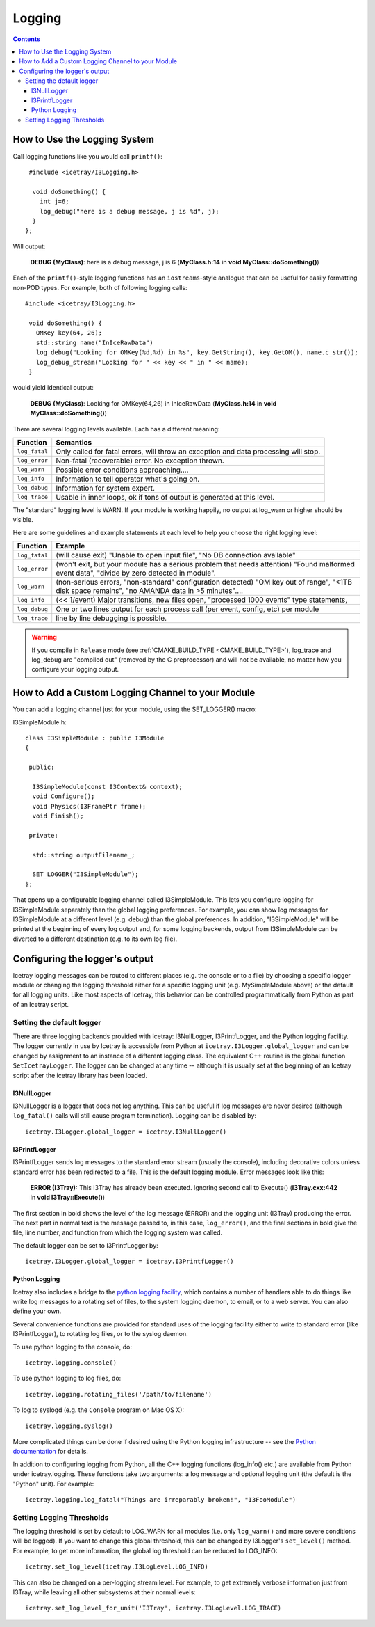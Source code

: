 Logging
=======

.. contents::

How to Use the Logging System
-----------------------------
Call logging functions like you would call ``printf()``:

.. highlight:: cpp

::

   #include <icetray/I3Logging.h>
  
    void doSomething() {
      int j=6;
      log_debug("here is a debug message, j is %d", j);
    }
  };


Will output:

  **DEBUG (MyClass)**:  here is a debug message, j is 6 (**MyClass.h:14** in **void MyClass::doSomething()**)

Each of the ``printf()``-style logging functions has an ``iostreams``-style analogue that can be
useful for easily formatting non-POD types. For example, both of following logging calls: 

::
   
   #include <icetray/I3Logging.h>
  
    void doSomething() {
      OMKey key(64, 26);
      std::string name("InIceRawData")
      log_debug("Looking for OMKey(%d,%d) in %s", key.GetString(), key.GetOM(), name.c_str());
      log_debug_stream("Looking for " << key << " in " << name);
    }

would yield identical output:

    **DEBUG (MyClass)**:  Looking for OMKey(64,26) in InIceRawData (**MyClass.h:14** in **void MyClass::doSomething()**)


There are several logging levels available.  Each has a different meaning:

.. _log_fatal:
.. _log_error:
.. _log_warn:
.. _log_info:
.. _log_debug:
.. _log_trace:
.. index:: log_fatal, log_error, log_warn, log_info, log_debug, log_trace

=============   ====================================================================================
Function        Semantics
=============   ====================================================================================
``log_fatal``   Only called for fatal errors, will throw an exception and data processing will stop.
``log_error``  	Non-fatal (recoverable) error. No exception thrown.
``log_warn``   	Possible error conditions approaching....
``log_info``   	Information to tell operator what's going on.
``log_debug``  	Information for system expert.
``log_trace``  	Usable in inner loops, ok if tons of output is generated at this level.
=============  	====================================================================================

The "standard" logging level is WARN.  If your module is working
happily, no output at log_warn or higher should be visible.

Here are some guidelines and example statements at each level to help
you choose the right logging level:

==============  =============================================================================
Function        Example
==============  =============================================================================
``log_fatal``   (will cause exit) "Unable to open input file", "No DB connection available"
``log_error``   (won't exit, but your module has a serious problem that needs attention) "Found malformed event data", "divide by zero detected in module".
``log_warn``    (non-serious errors, "non-standard" configuration detected) "OM key out of range", "<1TB disk space remains", "no AMANDA data in >5 minutes"....
``log_info``    (<< 1/event) Major transitions, new files open, "processed 1000 events" type statements,
``log_debug``   One or two lines output for each process call (per event, config, etc) per module
``log_trace``   line by line debugging is possible.
==============  =============================================================================

.. warning:: 

  If you compile in ``Release`` mode (see :ref:`CMAKE_BUILD_TYPE
  <CMAKE_BUILD_TYPE>`), log_trace and log_debug are "compiled out"
  (removed by the C preprocessor) and will not be available, no
  matter how you configure your logging output.

How to Add a Custom Logging Channel to your Module
--------------------------------------------------

.. index:: SET_LOGGER
.. _SET_LOGGER:
  
You can add a logging channel just for your module, using the SET_LOGGER() macro:

I3SimpleModule.h:

.. highlight:: cpp

::

 class I3SimpleModule : public I3Module
 {

  public:

   I3SimpleModule(const I3Context& context);
   void Configure();
   void Physics(I3FramePtr frame);
   void Finish();

  private:

   std::string outputFilename_;

   SET_LOGGER("I3SimpleModule");
 };

That opens up a configurable logging channel called I3SimpleModule. This lets you configure
logging for I3SimpleModule separately than the global logging preferences. For example, you
can show log messages for I3SimpleModule at a different level (e.g. debug) than the global
preferences. In addition, "I3SimpleModule" will be printed at the beginning of every log
output and, for some logging backends, output from I3SimpleModule can be diverted to a
different destination (e.g. to its own log file). 

Configuring the logger's output
-------------------------------

Icetray logging messages can be routed to different places (e.g. the console or to a file)
by choosing a specific logger module or changing the logging threshold either for a specific
logging unit (e.g. MySimpleModule above) or the default for all logging units. Like most
aspects of Icetray, this behavior can be controlled programmatically from Python as part
of an Icetray script.

Setting the default logger
^^^^^^^^^^^^^^^^^^^^^^^^^^

There are three logging backends provided with Icetray: I3NullLogger, I3PrintfLogger, and
the Python logging facility. The logger currently in use by Icetray is accessible from 
Python at ``icetray.I3Logger.global_logger`` and can be changed by assignment to an instance
of a different logging class. The equivalent C++ routine is the global function
``SetIcetrayLogger``. The logger can be changed at any time -- although it is usually
set at the beginning of an Icetray script after the icetray library has been loaded.

I3NullLogger
____________

I3NullLogger is a logger that does not log anything. This can be useful if log messages
are never desired (although ``log_fatal()`` calls will still cause program termination).
Logging can be disabled by:

.. highlight:: python

::

  icetray.I3Logger.global_logger = icetray.I3NullLogger()

I3PrintfLogger
______________

I3PrintfLogger sends log messages to the standard error stream (usually the console),
including decorative colors unless standard error has been redirected to a file. This is
the default logging module. Error messages look like this:

  **ERROR (I3Tray):** This I3Tray has already been executed. Ignoring second call to Execute() (**I3Tray.cxx:442** in **void I3Tray::Execute()**)

The first section in bold shows the level of the log message (ERROR) and the logging unit
(I3Tray) producing the error. The next part in normal text is the message passed to, in this
case, ``log_error()``, and the final sections in bold give the file, line number, and
function from which the logging system was called.

The default logger can be set to I3PrintfLogger by:

::

  icetray.I3Logger.global_logger = icetray.I3PrintfLogger()

Python Logging
______________

Icetray also includes a bridge to the `python logging facility <http://docs.python.org/library/logging.html>`_, which contains a number
of handlers able to do things like write log messages to a rotating set of files, to the
system logging daemon, to email, or to a web server. You can also define your own.

Several convenience functions are provided for standard uses of the logging facility either
to write to standard error (like I3PrintfLogger), to rotating log files, or to the syslog
daemon.

To use python logging to the console, do:

::

  icetray.logging.console()

To use python logging to log files, do:

::

  icetray.logging.rotating_files('/path/to/filename')

To log to syslogd (e.g. the ``Console`` program on Mac OS X):

::

  icetray.logging.syslog()

More complicated things can be done if desired using the Python logging infrastructure --
see the `Python documentation <http://docs.python.org/library/logging.html>`_ for details.


In addition to configuring logging from Python, all the C++ logging functions (log_info() etc.) are available from Python under icetray.logging. These functions take two arguments: a log message and optional logging unit (the default is the "Python" unit). For example:

::

  icetray.logging.log_fatal("Things are irreparably broken!", "I3FooModule")

Setting Logging Thresholds
^^^^^^^^^^^^^^^^^^^^^^^^^^

The logging threshold is set by default to LOG_WARN for all modules (i.e. only
``log_warn()`` and more severe conditions will be logged). If you want to change
this global threshold, this can be changed by I3Logger's ``set_level()`` method.
For example, to get more information, the global log threshold can be reduced to LOG_INFO:

::

  icetray.set_log_level(icetray.I3LogLevel.LOG_INFO)

This can also be changed on a per-logging stream level. For example, to get extremely
verbose information just from I3Tray, while leaving all other subsystems at their normal
levels:

::

  icetray.set_log_level_for_unit('I3Tray', icetray.I3LogLevel.LOG_TRACE)

